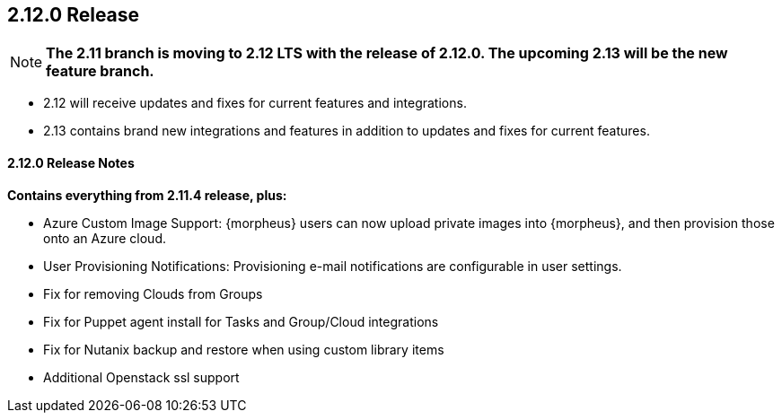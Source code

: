 == 2.12.0 Release

NOTE: *The 2.11 branch is moving to 2.12 LTS with the release of 2.12.0. The upcoming 2.13 will be the new feature branch.*

* 2.12 will receive updates and fixes for current features and integrations.
* 2.13 contains brand new integrations and features in addition to updates and fixes for current features.

==== 2.12.0 Release Notes

*Contains everything from 2.11.4 release, plus:*

* Azure Custom Image Support: {morpheus} users can now upload private images into {morpheus}, and then provision those onto an Azure cloud.
* User Provisioning Notifications: Provisioning e-mail notifications are configurable in user settings.
* Fix for removing Clouds from Groups
* Fix for Puppet agent install for Tasks and Group/Cloud integrations
* Fix for Nutanix backup and restore when using custom library items
* Additional Openstack ssl support
